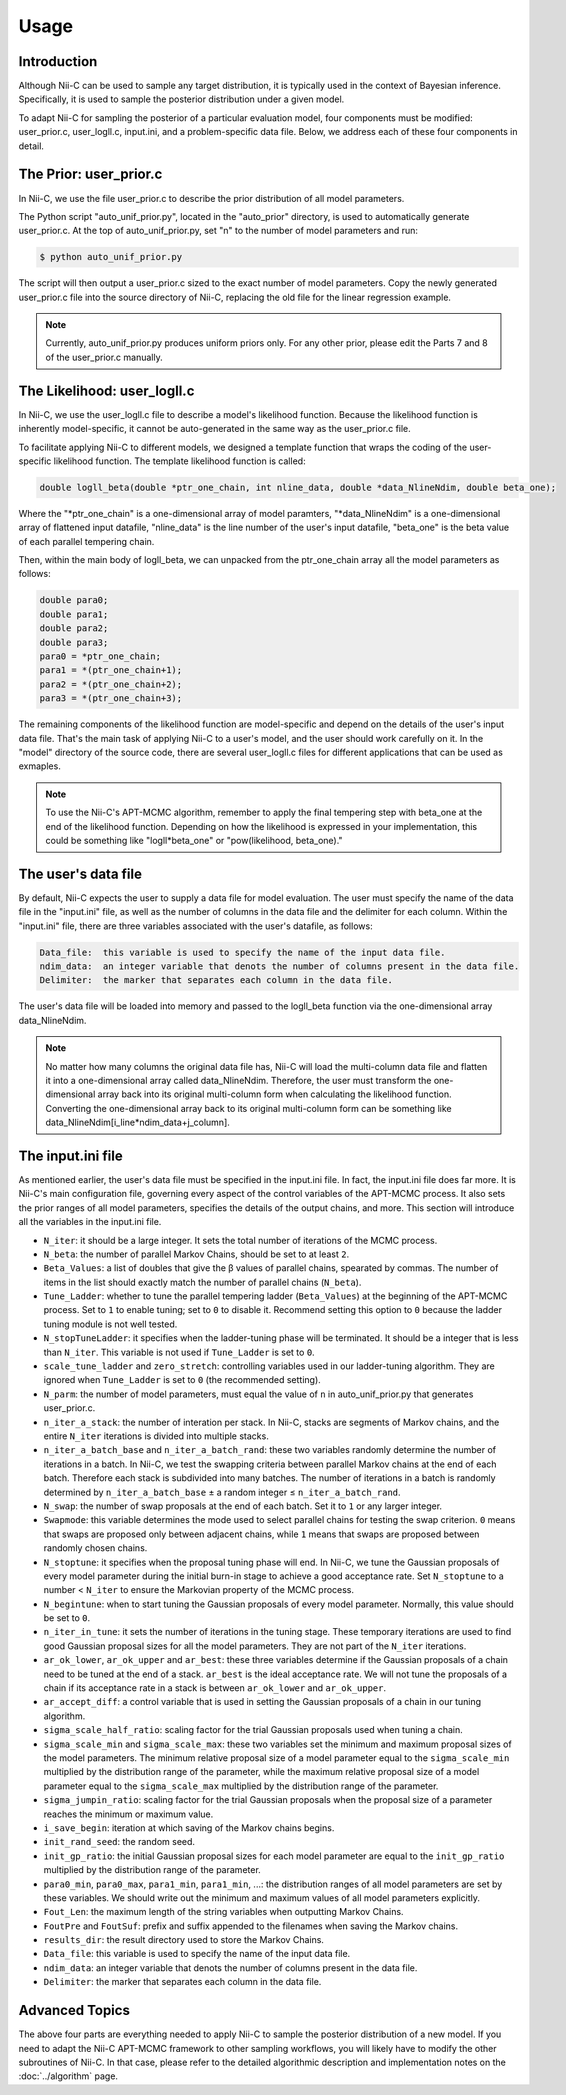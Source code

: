 Usage
======================

Introduction
------------

Although Nii-C can be used to sample any target distribution, it is typically used in the context of Bayesian inference.
Specifically, it is used to sample the posterior distribution under a given model.

To adapt Nii-C for sampling the posterior of a particular evaluation model, four components must be modified: user_prior.c, user_logll.c, input.ini, and a problem-specific data file.
Below, we address each of these four components in detail.


The Prior: user_prior.c
-----------------------

In Nii-C, we use the file user_prior.c to describe the prior distribution of all model parameters. 

The Python script "auto_unif_prior.py", located in the "auto_prior" directory, is used to automatically generate user_prior.c.
At the top of auto_unif_prior.py, set "n" to the number of model parameters and run:

.. code-block:: console

   $ python auto_unif_prior.py

The script will then output a user_prior.c sized to the exact number of model parameters.
Copy the newly generated user_prior.c file into the source directory of Nii-C, replacing the old file for the linear regression example.



.. note::
   Currently, auto_unif_prior.py produces uniform priors only. For any other prior, please edit the Parts 7 and 8 of the user_prior.c manually.



The Likelihood: user_logll.c
----------------------------

In Nii-C, we use the user_logll.c file to describe a model's likelihood function.
Because the likelihood function is inherently model-specific, it cannot be auto-generated in the same way as the user_prior.c file.

To facilitate applying Nii-C to different models, we designed a template function that wraps the coding of the user-specific likelihood function.
The template likelihood function is called:

.. code-block:: C

         double logll_beta(double *ptr_one_chain, int nline_data, double *data_NlineNdim, double beta_one);

Where the "\*ptr_one_chain" is a one-dimensional array of model paramters, "\*data_NlineNdim" is a one-dimensional array of flattened input datafile, "nline_data" is the line number of the user's input datafile, "beta_one" is the beta value of each parallel tempering chain.

Then, within the main body of logll_beta, we can unpacked from the ptr_one_chain array all the model parameters as follows:

.. code-block:: C

    double para0;
    double para1;
    double para2;
    double para3;
    para0 = *ptr_one_chain;
    para1 = *(ptr_one_chain+1);
    para2 = *(ptr_one_chain+2);
    para3 = *(ptr_one_chain+3);

The remaining components of the likelihood function are model-specific and depend on the details of the user's input data file.
That's the main task of applying Nii-C to a user's model, and the user should work carefully on it.
In the "model" directory of the source code, there are several user_logll.c files for different applications that can be used as exmaples.


.. note::
   To use the Nii-C's APT-MCMC algorithm, remember to apply the final tempering step with beta_one at the end of the likelihood function. Depending on how the likelihood is expressed in your implementation, this could be something like "logll*beta_one" or "pow(likelihood, beta_one)."


The user's data file
--------------------

By default, Nii-C expects the user to supply a data file for model evaluation.
The user must specify the name of the data file in the "input.ini" file, as well as the number of columns in the data file and the delimiter for each column.
Within the "input.ini" file, there are three variables associated with the user's datafile, as follows:

.. code-block:: Markdown

    Data_file:  this variable is used to specify the name of the input data file.
    ndim_data:  an integer variable that denots the number of columns present in the data file.
    Delimiter:  the marker that separates each column in the data file.

The user's data file will be loaded into memory and passed to the logll_beta function via the one-dimensional array data_NlineNdim.

.. note::
   No matter how many columns the original data file has, Nii-C will load the multi-column data file and flatten it into a one-dimensional array called data_NlineNdim. Therefore, the user must transform the one-dimensional array back into its original multi-column form when calculating the likelihood function. Converting the one-dimensional array back to its original multi-column form can be something like data_NlineNdim[i_line*ndim_data+j_column].


The input.ini file
------------------

As mentioned earlier, the user's data file must be specified in the input.ini file.  In fact, the input.ini file does far more.  It is Nii-C's main configuration file, governing every aspect of the control variables of the APT-MCMC process.
It also sets the prior ranges of all model parameters, specifies the details of the output chains, and more.
This section will introduce all the variables in the input.ini file.


- ``N_iter``: it should be a large integer. It sets the total number of iterations of the MCMC process.

- ``N_beta``: the number of parallel Markov Chains, should be set to at least ``2``.

- ``Beta_Values``: a list of doubles that give the β values of parallel chains, spearated by commas. The number of items in the list should exactly match the number of parallel chains (``N_beta``).

- ``Tune_Ladder``: whether to tune the parallel tempering ladder (``Beta_Values``) at the beginning of the APT-MCMC process. Set to ``1`` to enable tuning; set to ``0`` to disable it.  Recommend setting this option to ``0`` because the ladder tuning module is not well tested.

- ``N_stopTuneLadder``: it specifies when the ladder-tuning phase will be terminated. It should be a integer that is less than ``N_iter``. This variable is not used if ``Tune_Ladder`` is set to ``0``.

- ``scale_tune_ladder`` and ``zero_stretch``: controlling variables used in our ladder-tuning algorithm. They are ignored when ``Tune_Ladder`` is set to ``0`` (the recommended setting).

- ``N_parm``: the number of model parameters, must equal the value of ``n`` in auto_unif_prior.py that generates user_prior.c.

- ``n_iter_a_stack``: the number of interation per stack. In Nii-C, stacks are segments of Markov chains, and the entire ``N_iter`` iterations is divided into multiple stacks.

- ``n_iter_a_batch_base`` and ``n_iter_a_batch_rand``: these two variables randomly determine the number of iterations in a batch. In Nii-C, we test the swapping criteria between parallel Markov chains at the end of each batch. Therefore each stack is subdivided into many batches.  The number of iterations in a batch is randomly determined by ``n_iter_a_batch_base`` ± a random integer ≤ ``n_iter_a_batch_rand``.

- ``N_swap``: the number of swap proposals at the end of each batch. Set it to ``1`` or any larger integer.

- ``Swapmode``: this variable determines the mode used to select parallel chains for testing the swap criterion. ``0`` means that swaps are proposed only between adjacent chains, while ``1`` means that swaps are proposed between randomly chosen chains.

- ``N_stoptune``: it specifies when the proposal tuning phase will end. In Nii-C, we tune the Gaussian proposals of every model parameter during the initial burn-in stage to achieve a good acceptance rate. Set ``N_stoptune`` to a number < ``N_iter`` to ensure the Markovian property of the MCMC process.

- ``N_begintune``: when to start tuning the Gaussian proposals of every model parameter. Normally, this value should be set to ``0``.

- ``n_iter_in_tune``: it sets the number of iterations in the tuning stage. These temporary iterations are used to find good Gaussian proposal sizes for all the model parameters. They are not part of the ``N_iter`` iterations.

- ``ar_ok_lower``, ``ar_ok_upper`` and ``ar_best``:  these three variables determine if the Gaussian proposals of a chain need to be tuned at the end of a stack.  ``ar_best`` is the ideal acceptance rate.  We will not tune the proposals of a chain if its acceptance rate in a stack is between ``ar_ok_lower`` and ``ar_ok_upper``. 

- ``ar_accept_diff``: a control variable that is used in setting the Gaussian proposals of a chain in our tuning algorithm.

- ``sigma_scale_half_ratio``: scaling factor for the trial Gaussian proposals used when tuning a chain.

- ``sigma_scale_min`` and ``sigma_scale_max``: these two variables set the minimum and maximum proposal sizes of the model parameters. The minimum relative proposal size of a model parameter equal to the ``sigma_scale_min`` multiplied by the distribution range of the parameter, while the maximum relative proposal size of a model parameter equal to the ``sigma_scale_max`` multiplied by the distribution range of the parameter.

- ``sigma_jumpin_ratio``: scaling factor for the trial Gaussian proposals when the proposal size of a parameter reaches the minimum or maximum value.

- ``i_save_begin``: iteration at which saving of the Markov chains begins.

- ``init_rand_seed``: the random seed.

- ``init_gp_ratio``: the initial Gaussian proposal sizes for each model parameter are equal to the ``init_gp_ratio`` multiplied by the distribution range of the parameter.

- ``para0_min``, ``para0_max``, ``para1_min``, ``para1_min``, ...: the distribution ranges of all model parameters are set by these variables. We should write out the minimum and maximum values of all model parameters explicitly.

- ``Fout_Len``: the maximum length of the string variables when outputting Markov Chains.

- ``FoutPre`` and ``FoutSuf``: prefix and suffix appended to the filenames when saving the Markov chains.

- ``results_dir``: the result directory used to store the Markov Chains.


- ``Data_file``:  this variable is used to specify the name of the input data file.

- ``ndim_data``:  an integer variable that denots the number of columns present in the data file.

- ``Delimiter``:  the marker that separates each column in the data file.


Advanced Topics
---------------


The above four parts are everything needed to apply Nii-C to sample the posterior distribution of a new model.
If you need to adapt the Nii-C APT-MCMC framework to other sampling workflows, you will likely have to modify the other subroutines of Nii-C.
In that case, please refer to the detailed algorithmic description and implementation notes on the :doc:`../algorithm` page.


